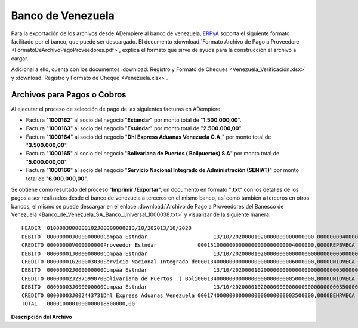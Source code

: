 .. _ERPyA: http://erpya.com

.. _documento/banco-de-venezuela:

**Banco de Venezuela**
======================

Para la exportación de los archivos desde ADempiere al banco de venezuela, `ERPyA`_ soporta el siguiente formato facilitado por el banco, que puede ser descargado. El documento :download:`Formato Archivo de Pago a Proveedore <FormatoDeArchivoPagoProveedores.pdf>`, explica el formato que sirve de ayuda para la construcción el archivo a cargar. 

Adicional a ello, cuenta con los documentos :download:`Registro y Formato de Cheques <Venezuela_Verificación.xlsx>` y :download:`Registro y Formato de Cheque <Venezuela.xlsx>`.

**Archivos para Pagos o Cobros**
--------------------------------

Al ejecutar el proceso de selección de pago de las siguientes facturas en ADempiere: 

- Factura "**1000162**" al socio del negocio "**Estándar**" por monto total de "**1.500.000,00**".
- Factura "**1000163**" al socio del negocio "**Estándar**" por monto total de "**2.500.000,00**". 
- Factura "**1000164**" al socio del negocio "**Dhl Express Aduanas Venezuela C.A.**" por monto total de "**3.500.000,00**". 
- Factura "**1000165**" al socio del negocio "**Bolivariana de Puertos  ( Bolipuertos)  S A**" por monto total de "**5.000.000,00**". 
- Factura "**1000166**" al socio del negocio "**Servicio Nacional Integrado de Administración (SENIAT)**" por monto total de "**6.000.000,00**". 

Se obtiene como resultado del proceso "**Imprimir /Exportar**", un documento en formato "**.txt**" con los detalles de los pagos a ser realizados desde el banco de venezuela a terceros en el mismo banco, así como también a terceros en otros bancos, el mismo se puede descargar en el enlace :download:`Archivo de Pago a Proveedores del Banesco de Venezuela <Banco_de_Venezuela_SA_Banco_Universal_1000038.txt>` y visualizar de la siguiente manera:

::

    HEADER  0100003800000102J00000000013/10/202013/10/2020
    DEBITO  00000000J000000000Compaa Estndar                     13/10/20200001020000000000000000 000000004000000,00VES40
    CREDITO 00000000V000000000Proveedor Estndar             0001510000000000000000000000004000000,0000REPBVECA                                                             
    DEBITO  00000001J000000000Compaa Estndar                     13/10/20200001020000000000000000000000006000000,00VES40
    CREDITO 00000001G200003030Servicio Nacional Integrado de0001340000000000000000000000006000000,0000UNIOVECA                                                             
    DEBITO  00000002J000000000Compaa Estndar                     13/10/20200001020000000000000000000000005000000,00VES40
    CREDITO 00000002J297599070Bolivariana de Puertos  ( Boli0001340000000000000000000000005000000,0000UNIOVECA                                                             
    DEBITO  00000003J000000000Compaa Estndar                     13/10/20200001020000000000000000000000003500000,00VES40
    CREDITO 00000003J002443731Dhl Express Aduanas Venezuela 0001740000000000000000000000003500000,0000BEHRVECA                                                             
    TOTAL   0000100001000000018500000,00

**Descripción del Archivo**

+---------+---------------------------------+-------------------+--------+-----------+-------------+------------------------------------------------------------------------------------+-----------------------------------+
|**Campo**|**Nombre del Campo**             |**Longitud Máxima**|**Tipo**|**Decimal**|**Requerido**|**Descripción/Valor**                                                               |**Ejemplo**                        |
+=========+=================================+===================+========+===========+=============+====================================================================================+===================================+
|**Debe contener la etiqueta HEADER al inicio de la línea**                                                                                                                                                                 |
+---------+---------------------------------+-------------------+--------+-----------+-------------+------------------------------------------------------------------------------------+-----------------------------------+
|1        |IDENTIFICADOR REGISTRO           |8                  |A       |N/A        |Sí           |Etiqueta de identificación para la línea que contiene la información del encabezado:|HEADER                             |
+---------+---------------------------------+-------------------+--------+-----------+-------------+------------------------------------------------------------------------------------+-----------------------------------+
|2        |NÚMERO REFERENCIA LOTE           |8                  |A       |N/A        |Sí           |Número del Lote                                                                     |01000038
+---------+---------------------------------+-------------------+--------+-----------+-------------+------------------------------------------------------------------------------------+-----------------------------------+
|3        |NÚMERO NEGOCIACIÓN               |8                  |A       |N/A        |Sí           |Numero de la negociación para pago a proveedores                                    |00000102
+---------+---------------------------------+-------------------+--------+-----------+-------------+------------------------------------------------------------------------------------+-----------------------------------+
|4        |RIF/CI ORDENANTE                 |10                 |A       |N/A        |Sí           |Letra Calificadora (J-Jurídico, G-Gobierno) + Número + Dígito verificador. Debe ser |J000000000
|         |                                 |                   |        |           |             |un número de Rif válido y debe ser el mismo Rif para todos los registros de débito  |
|         |                                 |                   |        |           |             |de una orden de pago.                                                               |
+---------+---------------------------------+-------------------+--------+-----------+-------------+------------------------------------------------------------------------------------+-----------------------------------+
|5        |FECHA DE LA ORDEN DE PAGO        |10                 |A       |N/A        |Sí           |Fecha en la que se hará efectivo el pago. Debe estar en formato dd/mm/yyyy          |13/10/2020
+---------+---------------------------------+-------------------+--------+-----------+-------------+------------------------------------------------------------------------------------+-----------------------------------+
|6        |FECHA DE ENVÍO                   |10                 |A       |N/A        |Sí           |Fecha en que se esta enviando el archivo. Formato dd/mm/aaaa hh:mm:ss               |13/10/2020
+---------+---------------------------------+-------------------+--------+-----------+-------------+------------------------------------------------------------------------------------+-----------------------------------+
|**Debe contener la etiqueta DEBITO al inicio de la línea**                                                                                                                                                                 |
+---------+---------------------------------+-------------------+--------+-----------+-------------+------------------------------------------------------------------------------------+-----------------------------------+
|1        |IDENTIFICADOR REGISTRO           |8                  |A       |N/A        |Sí           |Etiqueta que identifica la línea de cada DÉBITO. Pueden haber tantos débitos como se|DEBITO                             |
|         |                                 |                   |        |           |             |requiera                                                                            |                                   |
+---------+---------------------------------+-------------------+--------+-----------+-------------+------------------------------------------------------------------------------------+-----------------------------------+
|2        |NÚMERO REFERENCIA DÉBITO         |8                  |A       |N/A        |Sí           |Número que identifica al débito                                                     |00000000
+---------+---------------------------------+-------------------+--------+-----------+-------------+------------------------------------------------------------------------------------+-----------------------------------+
|3        |RIF/CI ORDENANTE                 |10                 |A       |N/A        |Sí           |Letra Calificadora (J-Jurídico, G-Gobierno) + Número + Dígito verificador. Debe ser |J000000000
|         |                                 |                   |        |           |             |un número de Rif válido y debe ser el mismo Rif para todos los registros de débito  |
|         |                                 |                   |        |           |             |de una orden de pago.                                                               |
+---------+---------------------------------+-------------------+--------+-----------+-------------+------------------------------------------------------------------------------------+-----------------------------------+
|4        |NOMBRE ORDENANTE                 |35                 |A       |N/A        |Sí           |Nombre de la empresa ordenante                                                      |Compaa Estndar
+---------+---------------------------------+-------------------+--------+-----------+-------------+------------------------------------------------------------------------------------+-----------------------------------+
|5        |FECHA VALOR                      |10                 |A       |N/A        |Sí           |Fecha en la que se aplicará el pago. Debe estar en formato dd/mm/aaaa               |13/10/2020
+---------+---------------------------------+-------------------+--------+-----------+-------------+------------------------------------------------------------------------------------+-----------------------------------+
|6        |TIPO DE CUENTA                   |2                  |A       |N/A        |Sí           |Tipo de la cuenta desde donde se realizará el debito. Puede ser 00 (Corriente) ó 01 |00
|         |                                 |                   |        |           |             |(Ahorro). Obligatorio para cuentas de 10 dígitos, para cuentas de 20 coloque 00     |
+---------+---------------------------------+-------------------+--------+-----------+-------------+------------------------------------------------------------------------------------+-----------------------------------+
|7        |NÚMERO DE CUENTA                 |20                 |A       |N/A        |Sí           |Numero de la cuenta desde donde se realizará el débito                              |01020000000000000000
+---------+---------------------------------+-------------------+--------+-----------+-------------+------------------------------------------------------------------------------------+-----------------------------------+
|8        |MONTO                            |18                 |A       |N/A        |Sí           |Monto a debitar. Los decimales deben venir estrictamente con coma                   |000000004000000,00
+---------+---------------------------------+-------------------+--------+-----------+-------------+------------------------------------------------------------------------------------+-----------------------------------+
|9        |MONEDA                           |3                  |A       |N/A        |No           |Código de la moneda del débito                                                      |VES
+---------+---------------------------------+-------------------+--------+-----------+-------------+------------------------------------------------------------------------------------+-----------------------------------+
|10       |TIPO DE PAGO                     |3                  |A       |N/A        |Sí           |Valores: 00 - Nómina Obreros 10 - Nómina Empleados 20 - Nómina Ejecutivos 30 -      |40
|         |                                 |                   |        |           |             |Nómina Contratados 40 - Proveedores                                                 |
+---------+---------------------------------+-------------------+--------+-----------+-------------+------------------------------------------------------------------------------------+-----------------------------------+
|**Debe contener la etiqueta CREDITO al inicio de la línea**                                                                                                                                                                |
+---------+---------------------------------+-------------------+--------+-----------+-------------+------------------------------------------------------------------------------------+-----------------------------------+
|1        |IDENTIFICADOR REGISTRO           |8                  |A       |N/A        |Sí           |Etiqueta que identifica la línea de cada CRÉDITO. Pueden haber tantos débitos como  |DEBITO                             |
|         |                                 |                   |        |           |             |se requiera                                                                         |                                   |
+---------+---------------------------------+-------------------+--------+-----------+-------------+------------------------------------------------------------------------------------+-----------------------------------+
|2        |NÚMERO REFERENCIA CRÉDITO        |8                  |A       |N/A        |Sí           |Número de referencia del crédito                                                    |00000000
+---------+---------------------------------+-------------------+--------+-----------+-------------+------------------------------------------------------------------------------------+-----------------------------------+
|3        |RIF/CI ORDENANTE                 |10                 |A       |N/A        |Sí           |Para el caso de CI: Letra Calificadora (V- Venezolano,E-Extranjero ó P-Pasaporte) + |V000000000
|         |                                 |                   |        |           |             |Número. Para el caso de RIF: Letra Calificadora (J-Jurídico, G-Gobierno) + Número + |
|         |                                 |                   |        |           |             |Dígito verificador.                                                                 |
+---------+---------------------------------+-------------------+--------+-----------+-------------+------------------------------------------------------------------------------------+-----------------------------------+
|4        |NOMBRE ORDENANTE                 |30                 |A       |N/A        |Sí           |Nombre del beneficiario del crédito                                                 |Proveedor Estndar
+---------+---------------------------------+-------------------+--------+-----------+-------------+------------------------------------------------------------------------------------+-----------------------------------+
|5        |TIPO DE CUENTA                   |2                  |A       |N/A        |Sí           |Tipo de cuenta. Obligatorio para Abono y Swift. Obligatorio para cuentas de 10      |
|         |                                 |                   |        |           |             |dígitos.                                                                            |
+---------+---------------------------------+-------------------+--------+-----------+-------------+------------------------------------------------------------------------------------+-----------------------------------+
